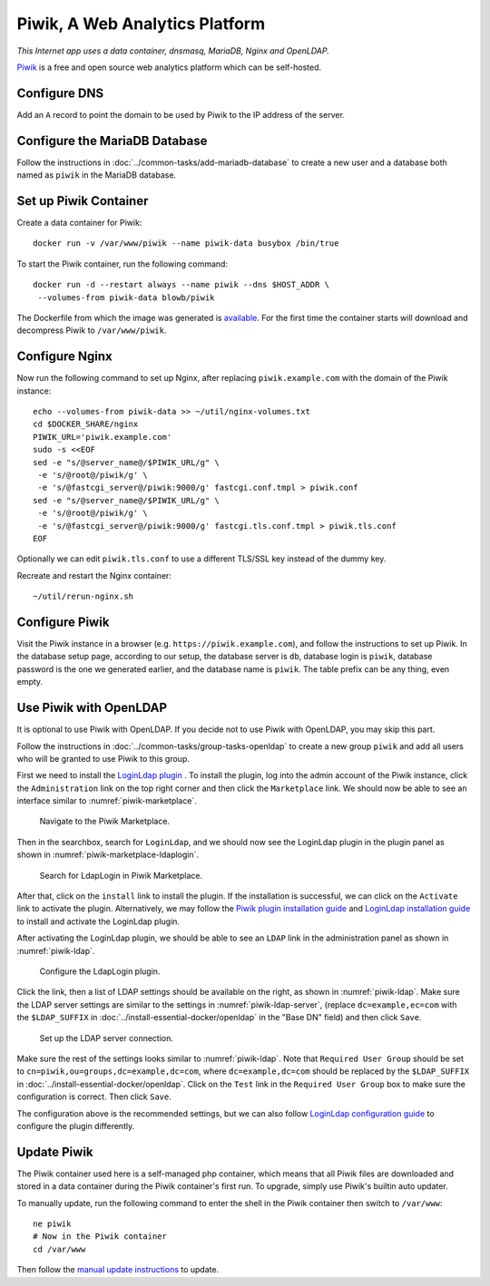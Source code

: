 Piwik, A Web Analytics Platform
===============================

.. index:: Piwik, dnsmasq, MariaDB, Nginx, OpenLDAP, web analytics
   single: Docker; data container

*This Internet app uses a data container, dnsmasq, MariaDB, Nginx and OpenLDAP.*

`Piwik`_ is a free and open source web analytics platform which can be self-hosted.

Configure DNS
-------------

Add an ``A`` record to point the domain to be used by Piwik to the IP address of the server.

Configure the MariaDB Database
------------------------------

Follow the instructions in :doc:`../common-tasks/add-mariadb-database` to create a new user and a database both named as
``piwik`` in the MariaDB database.

Set up Piwik Container
----------------------

Create a data container for Piwik:
::

   docker run -v /var/www/piwik --name piwik-data busybox /bin/true

To start the Piwik container, run the following command:
::

   docker run -d --restart always --name piwik --dns $HOST_ADDR \
    --volumes-from piwik-data blowb/piwik

The Dockerfile from which the image was generated is `available <https://hub.docker.com/r/blowb/piwik/~/dockerfile/>`_.
For the first time the container starts will download and decompress Piwik to ``/var/www/piwik``.

Configure Nginx
---------------

Now run the following command to set up Nginx, after replacing ``piwik.example.com`` with the domain of the Piwik
instance:
::

   echo --volumes-from piwik-data >> ~/util/nginx-volumes.txt
   cd $DOCKER_SHARE/nginx
   PIWIK_URL='piwik.example.com'
   sudo -s <<EOF
   sed -e "s/@server_name@/$PIWIK_URL/g" \
    -e 's/@root@/piwik/g' \
    -e 's/@fastcgi_server@/piwik:9000/g' fastcgi.conf.tmpl > piwik.conf
   sed -e "s/@server_name@/$PIWIK_URL/g" \
    -e 's/@root@/piwik/g' \
    -e 's/@fastcgi_server@/piwik:9000/g' fastcgi.tls.conf.tmpl > piwik.tls.conf
   EOF

Optionally we can edit ``piwik.tls.conf`` to use a different TLS/SSL key instead of the dummy key.

Recreate and restart the Nginx container:
::

   ~/util/rerun-nginx.sh

Configure Piwik
---------------

Visit the Piwik instance in a browser (e.g. ``https://piwik.example.com``), and follow the instructions to set up Piwik.
In the database setup page, according to our setup, the database server is ``db``, database login is ``piwik``, database
password is the one we generated earlier, and the database name is ``piwik``. The table prefix can be any thing, even
empty.

.. index:: OpenLDAP

Use Piwik with OpenLDAP
-----------------------

It is optional to use Piwik with OpenLDAP. If you decide not to use Piwik with OpenLDAP, you may skip this part.

Follow the instructions in :doc:`../common-tasks/group-tasks-openldap` to create a new group ``piwik`` and add all users
who will be granted to use Piwik to this group.

First we need to install the `LoginLdap plugin <https://plugins.piwik.org/LoginLdap>`_ . To install the plugin, log into
the admin account of the Piwik instance, click the ``Administration`` link on the top right corner and then click the
``Marketplace`` link. We should now be able to see an interface similar to :numref:`piwik-marketplace`.

.. _piwik-marketplace:

.. figure:: piwik/piwik-marketplace.png
   :alt: Piwik Marketplace

   Navigate to the Piwik Marketplace.

Then in the searchbox, search for ``LoginLdap``, and we should now see the LoginLdap plugin in the plugin panel as shown
in :numref:`piwik-marketplace-ldaplogin`.

.. _piwik-marketplace-ldaplogin:

.. figure:: piwik/piwik-marketplace-ldaplogin.png
   :alt: Search for LdapLogin Plugin in Piwik Marketplace

   Search for LdapLogin in Piwik Marketplace.

After that, click on the ``install`` link to install the plugin. If the installation is successful, we can click on the
``Activate`` link to activate the plugin. Alternatively, we may follow the `Piwik plugin installation guide
<https://piwik.org/faq/plugins/#faq_21>`_ and `LoginLdap installation guide
<https://github.com/piwik/plugin-LoginLdap#installation>`_ to install and activate the LoginLdap plugin.

After activating the LoginLdap plugin, we should be able to see an ``LDAP`` link in the administration panel as shown in
:numref:`piwik-ldap`.

.. _piwik-ldap:

.. figure:: piwik/piwik-ldap.png
   :alt: Piwik LdapLogin Settings

   Configure the LdapLogin plugin.

Click the link, then a list of LDAP settings should be available on the right, as shown in :numref:`piwik-ldap`. Make
sure the LDAP server settings are similar to the settings in :numref:`piwik-ldap-server`, (replace ``dc=example,ec=com``
with the ``$LDAP_SUFFIX`` in :doc:`../install-essential-docker/openldap` in the "Base DN" field) and then click
``Save``.

.. _piwik-ldap-server:

.. figure:: piwik/piwik-ldap-server.png
   :alt: Piwik LdapLogin LDAP Server Settings

   Set up the LDAP server connection.

Make sure the rest of the settings looks similar to :numref:`piwik-ldap`. Note that ``Required User Group`` should be
set to ``cn=piwik,ou=groups,dc=example,dc=com``, where ``dc=example,dc=com`` should be replaced by the ``$LDAP_SUFFIX``
in :doc:`../install-essential-docker/openldap`. Click on the ``Test`` link in the ``Required User Group`` box to make
sure the configuration is correct. Then click ``Save``.

The configuration above is the recommended settings, but we can also follow `LoginLdap configuration guide
<https://github.com/piwik/plugin-LoginLdap#configurations>`_ to configure the plugin differently.

Update Piwik
------------

The Piwik container used here is a self-managed php container, which means that all Piwik files are downloaded and
stored in a data container during the Piwik container's first run. To upgrade, simply use Piwik's builtin auto updater.

To manually update, run the following command to enter the shell in the Piwik container then switch to ``/var/www``:
::

   ne piwik
   # Now in the Piwik container
   cd /var/www

Then follow the `manual update instructions <https://piwik.org/docs/update/>`_ to update.

.. _Piwik: https://piwik.org
